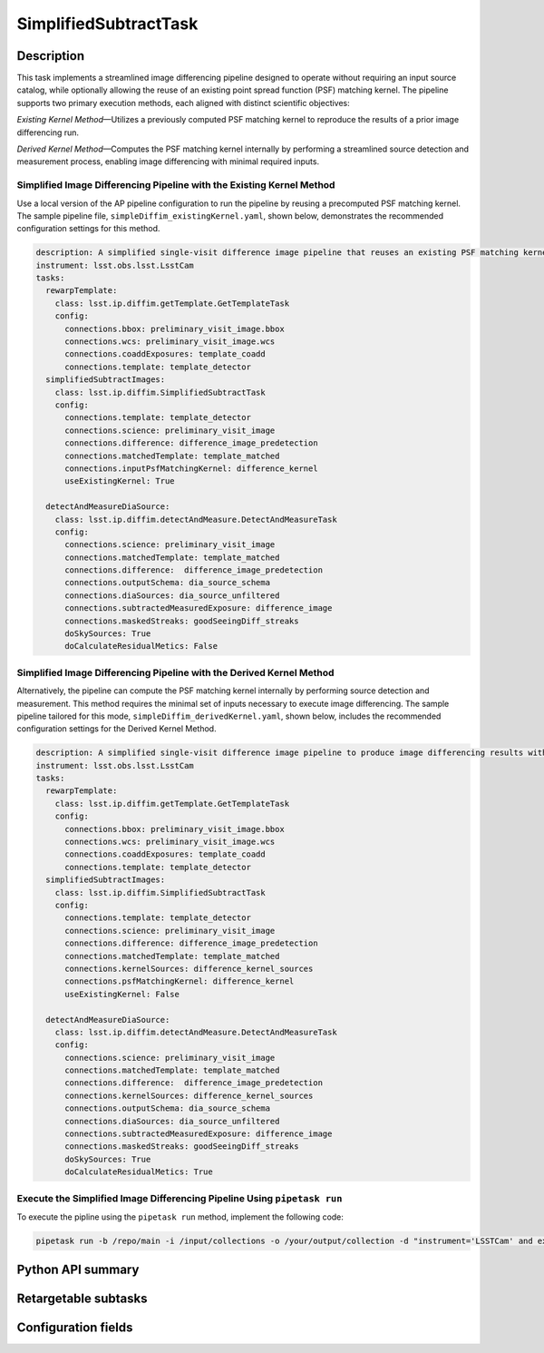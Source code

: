 .. lsst-task-topic:: lsst.ip.diffim.SimplifiedSubtractTask

######################
SimplifiedSubtractTask
######################

.. _lsst.ip.diffim.SimplifiedSubtractTask-description:

Description
===========

This task implements a streamlined image differencing pipeline designed to
operate without requiring an input source catalog, while optionally allowing
the reuse of an existing point spread function (PSF) matching kernel. The
pipeline supports two primary execution methods, each aligned with distinct
scientific objectives:

*Existing Kernel Method*—Utilizes a previously computed PSF matching kernel to
reproduce the results of a prior image differencing run.

*Derived Kernel Method*—Computes the PSF matching kernel internally by performing
a streamlined source detection and measurement process, enabling image
differencing with minimal required inputs.


Simplified Image Differencing Pipeline with the Existing Kernel Method
----------------------------------------------------------------------

Use a local version of the AP pipeline configuration to run the pipeline by reusing a precomputed PSF matching kernel. The sample pipeline file, ``simpleDiffim_existingKernel.yaml``, shown below, demonstrates the recommended configuration settings for this method.

.. code-block:: yaml

    description: A simplified single-visit difference image pipeline that reuses an existing PSF matching kernel to reproduce the results of a previous image differencing run.
    instrument: lsst.obs.lsst.LsstCam
    tasks:
      rewarpTemplate:
        class: lsst.ip.diffim.getTemplate.GetTemplateTask
        config:
          connections.bbox: preliminary_visit_image.bbox
          connections.wcs: preliminary_visit_image.wcs
          connections.coaddExposures: template_coadd
          connections.template: template_detector
      simplifiedSubtractImages:
        class: lsst.ip.diffim.SimplifiedSubtractTask
        config:
          connections.template: template_detector
          connections.science: preliminary_visit_image
          connections.difference: difference_image_predetection
          connections.matchedTemplate: template_matched
          connections.inputPsfMatchingKernel: difference_kernel
          useExistingKernel: True

      detectAndMeasureDiaSource:
        class: lsst.ip.diffim.detectAndMeasure.DetectAndMeasureTask
        config:
          connections.science: preliminary_visit_image
          connections.matchedTemplate: template_matched
          connections.difference:  difference_image_predetection
          connections.outputSchema: dia_source_schema
          connections.diaSources: dia_source_unfiltered
          connections.subtractedMeasuredExposure: difference_image
          connections.maskedStreaks: goodSeeingDiff_streaks
          doSkySources: True
          doCalculateResidualMetics: False


Simplified Image Differencing Pipeline with the Derived Kernel Method
---------------------------------------------------------------------

Alternatively, the pipeline can compute the PSF matching kernel internally by performing source detection and measurement. This method requires the minimal set of inputs necessary to execute image differencing. The sample pipeline tailored for this mode, ``simpleDiffim_derivedKernel.yaml``, shown below, includes the recommended configuration settings for the Derived Kernel Method.

.. code-block:: yaml

    description: A simplified single-visit difference image pipeline to produce image differencing results with the minimal reqired inputs.
    instrument: lsst.obs.lsst.LsstCam
    tasks:
      rewarpTemplate:
        class: lsst.ip.diffim.getTemplate.GetTemplateTask
        config:
          connections.bbox: preliminary_visit_image.bbox
          connections.wcs: preliminary_visit_image.wcs
          connections.coaddExposures: template_coadd
          connections.template: template_detector
      simplifiedSubtractImages:
        class: lsst.ip.diffim.SimplifiedSubtractTask
        config:
          connections.template: template_detector
          connections.science: preliminary_visit_image
          connections.difference: difference_image_predetection
          connections.matchedTemplate: template_matched
          connections.kernelSources: difference_kernel_sources
          connections.psfMatchingKernel: difference_kernel
          useExistingKernel: False

      detectAndMeasureDiaSource:
        class: lsst.ip.diffim.detectAndMeasure.DetectAndMeasureTask
        config:
          connections.science: preliminary_visit_image
          connections.matchedTemplate: template_matched
          connections.difference:  difference_image_predetection
          connections.kernelSources: difference_kernel_sources
          connections.outputSchema: dia_source_schema
          connections.diaSources: dia_source_unfiltered
          connections.subtractedMeasuredExposure: difference_image
          connections.maskedStreaks: goodSeeingDiff_streaks
          doSkySources: True
          doCalculateResidualMetics: True

Execute the Simplified Image Differencing Pipeline Using ``pipetask run``
-------------------------------------------------------------------------

To execute the pipline using the ``pipetask run`` method, implement the following code:

.. code-block:: python

    pipetask run -b /repo/main -i /input/collections -o /your/output/collection -d "instrument='LSSTCam' and exposure=2025050100367 and detector=30 and skymap='lsst_cells_v1'" -p /path/to/your/simpleDiffim.yaml


.. _lsst.ip.diffim.SimplifiedSubtractTask-api:

Python API summary
==================

.. lsst-task-api-summary:: lsst.ip.diffim.SimplifiedSubtractTask

.. _lsst.ip.diffim.SimplifiedSubtractTask-subtasks:

Retargetable subtasks
=====================

.. lsst-task-config-subtasks:: lsst.ip.diffim.SimplifiedSubtractTask

.. _lsst.ip.diffim.SimplifiedSubtractTask-configs:

Configuration fields
====================

.. lsst-task-config-fields:: lsst.ip.diffim.SimplifiedSubtractTask
